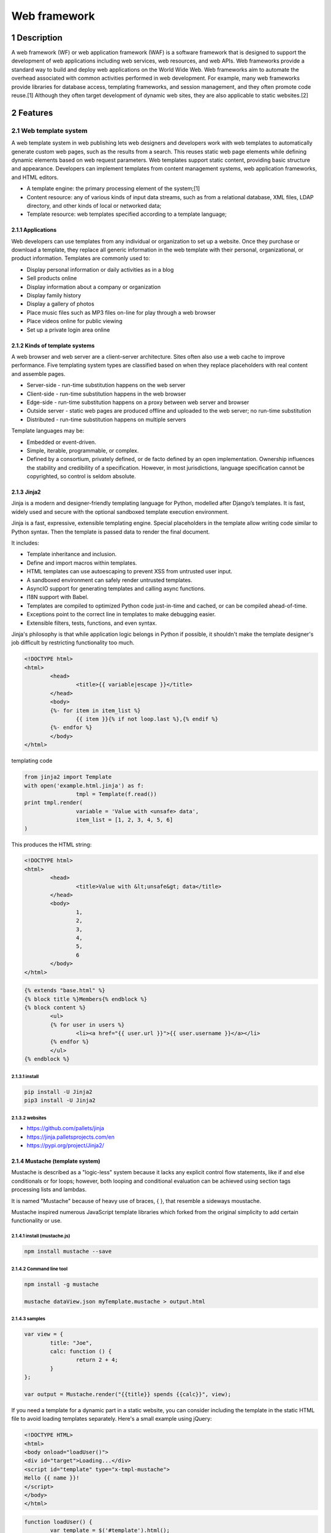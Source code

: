 ###############
Web framework
###############

..  section-numbering::

Description
#############
A web framework (WF) or web application framework (WAF) is a software framework that is designed to support the development of web applications including web services, web resources, and web APIs. Web frameworks provide a standard way to build and deploy web applications on the World Wide Web. Web frameworks aim to automate the overhead associated with common activities performed in web development. For example, many web frameworks provide libraries for database access, templating frameworks, and session management, and they often promote code reuse.[1] Although they often target development of dynamic web sites, they are also applicable to static websites.[2]

Features
#########
Web template system
*********************
A web template system in web publishing lets web designers and developers work with web templates to automatically generate custom web pages, such as the results from a search. This reuses static web page elements while defining dynamic elements based on web request parameters. Web templates support static content, providing basic structure and appearance. Developers can implement templates from content management systems, web application frameworks, and HTML editors.

* A template engine: the primary processing element of the system;[1]
* Content resource: any of various kinds of input data streams, such as from a relational database, XML files, LDAP directory, and other kinds of local or networked data;
* Template resource: web templates specified according to a template language;

.. image:: img/web_framework/template_engine.svg
	 :align: center

Applications
===============
Web developers can use templates from any individual or organization to set up a website. Once they purchase or download a template, they replace all generic information in the web template with their personal, organizational, or product information. Templates are commonly used to:

* Display personal information or daily activities as in a blog
* Sell products online
* Display information about a company or organization
* Display family history
* Display a gallery of photos
* Place music files such as MP3 files on-line for play through a web browser
* Place videos online for public viewing
* Set up a private login area online

Kinds of template systems
===========================

A web browser and web server are a client–server architecture. Sites often also use a web cache to improve performance. Five templating system types are classified based on when they replace placeholders with real content and assemble pages.

* Server-side - run-time substitution happens on the web server
* Client-side - run-time substitution happens in the web browser
* Edge-side - run-time substitution happens on a proxy between web server and browser
* Outside server - static web pages are produced offline and uploaded to the web server; no run-time substitution
* Distributed - run-time substitution happens on multiple servers

Template languages may be:

* Embedded or event-driven.
* Simple, iterable, programmable, or complex.
* Defined by a consortium, privately defined, or de facto defined by an open implementation. Ownership influences the stability and credibility of a specification. However, in most jurisdictions, language specification cannot be copyrighted, so control is seldom absolute.

Jinja2
========
Jinja is a modern and designer-friendly templating language for Python, modelled after Django’s templates. It is fast, widely used and secure with the optional sandboxed template execution environment.

Jinja is a fast, expressive, extensible templating engine. Special placeholders in the template allow writing code similar to Python syntax. Then the template is passed data to render the final document.

It includes:

* Template inheritance and inclusion.
* Define and import macros within templates.
* HTML templates can use autoescaping to prevent XSS from untrusted user input.
* A sandboxed environment can safely render untrusted templates.
* AsyncIO support for generating templates and calling async functions.
* I18N support with Babel.
* Templates are compiled to optimized Python code just-in-time and cached, or can be compiled ahead-of-time.
* Exceptions point to the correct line in templates to make debugging easier.
* Extensible filters, tests, functions, and even syntax.

Jinja's philosophy is that while application logic belongs in Python if possible, it shouldn't make the template designer's job difficult by restricting functionality too much.

.. code:: html

		<!DOCTYPE html>
		<html>
			<head>
				<title>{{ variable|escape }}</title>
			</head>
			<body>
			{%- for item in item_list %}
				{{ item }}{% if not loop.last %},{% endif %}
			{%- endfor %}
			</body>
		</html>

templating code

.. code:: python

		from jinja2 import Template
		with open('example.html.jinja') as f:
				tmpl = Template(f.read())
		print tmpl.render(
				variable = 'Value with <unsafe> data',
				item_list = [1, 2, 3, 4, 5, 6]
		)

This produces the HTML string:

.. code:: html

		<!DOCTYPE html>
		<html>
			<head>
				<title>Value with &lt;unsafe&gt; data</title>
			</head>
			<body>
				1,
				2,
				3,
				4,
				5,
				6
			</body>
		</html>


.. code:: html

		{% extends "base.html" %}
		{% block title %}Members{% endblock %}
		{% block content %}
			<ul>
			{% for user in users %}
				<li><a href="{{ user.url }}">{{ user.username }}</a></li>
			{% endfor %}
			</ul>
		{% endblock %}

install
------------
.. code:: sh

		pip install -U Jinja2
		pip3 install -U Jinja2

websites
-------------
* https://github.com/pallets/jinja
* https://jinja.palletsprojects.com/en
* https://pypi.org/project/Jinja2/

Mustache (template system)
=============================
Mustache is described as a "logic-less" system because it lacks any explicit control flow statements, like if and else conditionals or for loops; however, both looping and conditional evaluation can be achieved using section tags processing lists and lambdas.

It is named "Mustache" because of heavy use of braces, { }, that resemble a sideways moustache.

Mustache inspired numerous JavaScript template libraries which forked from the original simplicity to add certain functionality or use.

install (mustache.js)
------------------------
.. code:: sh

		npm install mustache --save

Command line tool
--------------------
.. code:: sh

		npm install -g mustache

		mustache dataView.json myTemplate.mustache > output.html

samples
--------
.. code:: javascript

		var view = {
			title: "Joe",
			calc: function () {
				return 2 + 4;
			}
		};

		var output = Mustache.render("{{title}} spends {{calc}}", view);

If you need a template for a dynamic part in a static website, you can consider including the template in the static HTML file to avoid loading templates separately. Here's a small example using jQuery:

.. code:: html

		<!DOCTYPE HTML>
		<html>
		<body onload="loadUser()">
		<div id="target">Loading...</div>
		<script id="template" type="x-tmpl-mustache">
		Hello {{ name }}!
		</script>
		</body>
		</html>

.. code:: javascript

		function loadUser() {
			var template = $('#template').html();
			Mustache.parse(template);   // optional, speeds up future uses
			var rendered = Mustache.render(template, {name: "Luke"});
			$('#target').html(rendered);
		}

View:
-------
.. code:: javascript

	{
		"stooges": [
			{ "name": "Moe" },
			{ "name": "Larry" },
			{ "name": "Curly" }
		]
	}

Template:
----------
.. code:: html

		{{#stooges}}
		<b>{{name}}</b>
		{{/stooges}}


Output:
--------------
.. code:: html

		<b>Moe</b>
		<b>Larry</b>
		<b>Curly</b>

View:
-------
.. code:: javascript

		{
			"musketeers": ["Athos", "Aramis", "Porthos", "D'Artagnan"]
		}

Template:
----------
.. code:: html

		{{#musketeers}}
		* {{.}}
		{{/musketeers}}

Output:
--------
* Athos
* Aramis
* Porthos
* D'Artagnan

View:
------
.. code:: javascript

		{
			"beatles": [
				{ "firstName": "John", "lastName": "Lennon" },
				{ "firstName": "Paul", "lastName": "McCartney" },
				{ "firstName": "George", "lastName": "Harrison" },
				{ "firstName": "Ringo", "lastName": "Starr" }
			],
			"name": function () {
				return this.firstName + " " + this.lastName;
			}
		}

Template:
----------
.. code:: javascript

		{{#beatles}}
		* {{name}}
		{{/beatles}}

Output:
--------
.. code:: html

		* John Lennon
		* Paul McCartney
		* George Harrison
		* Ringo Starr

websites
-----------
* https://en.wikipedia.org/wiki/Mustache_(template_system)
* https://github.com/Mustache/Mustache
* http://mustache.github.io/
* https://github.com/janl/mustache.js

Caching
********
Web caching is the caching of web documents in order to reduce bandwidth usage, server load, and perceived "lag". A web cache stores copies of documents passing through it; subsequent requests may be satisfied from the cache if certain conditions are met. Some application frameworks provide mechanisms for caching documents and bypassing various stages of the page's preparation, such as database access or template interpretation.

Security
*********
Web application security is a branch of information security that deals specifically with security of websites, web applications and web services. At a high level, web application security draws on the principles of application security but applies them specifically to internet and web systems.

.. csv-table::

		37%,  Cross-site scripting
		16%,  SQL injection
		5% ,  Path disclosure
		5% ,  Denial-of-service attack
		4% ,  Arbitrary code execution
		4% , Memory corruption
		4% , Cross-site request forgery
		3% , Data breach (information disclosure)
		3% , Arbitrary file inclusion
		2% , Local file inclusion
		1% , Remote file inclusion
		1% , Buffer overflow
		15%, "Other, including code injection (PHP/JavaScript), etc."


Database access, mapping and configuration
********************************************
Many web frameworks create a unified API to a database backend, enabling web applications to work with a variety of databases with no code changes, and allowing programmers to work with higher-level concepts. Additionally, some object-oriented frameworks contain mapping tools to provide object-relational mapping, which maps objects to tuples.

Some frameworks minimize web application configuration through the use of introspection and/or following well-known conventions. For example, many Java frameworks use Hibernate as a persistence layer, which can generate a database schema at runtime capable of persisting the necessary information. This allows the application designer to design business objects without needing to explicitly define a database schema. Frameworks such as Ruby on Rails can also work in reverse, that is, define properties of model objects at runtime based on a database schema.

URL mapping
***************
A framework's URL mapping or routing facility is the mechanism by which the framework interprets URLs. Some frameworks, such as Drupal and Django, match the provided URL against pre-determined patterns using regular expressions, while some others use rewriting techniques to translate the provided URL into one that the underlying engine will recognize. Another technique is that of graph traversal such as used by Zope, where a URL is decomposed in steps that traverse an object graph (of models and views).[citation needed]

A URL mapping system that uses pattern matching or rewriting to route and handle requests allows for shorter more "friendly URLs" to be used, increasing the simplicity of the site and allowing for better indexing by search engines. For example, a URL that ends with "/page.cgi?cat=science&topic=physics" could be changed to simply "/page/science/physics". This makes the URL easier for people to remember, read and write, and provides search engines with better information about the structural layout of the site. A graph traversal approach also tends to result in the creation of friendly URLs. A shorter URL such as "/page/science" tends to exist by default as that is simply a shorter form of the longer traversal to "/page/science/physics

AJAX
*********
Ajax, shorthand for "Asynchronous JavaScript and XML", is a web development technique for creating web applications. The intent is to make web pages feel more responsive by exchanging small amounts of data with the server behind the scenes, so that the entire web page does not have to be reloaded each time the user requests a change. This is intended to increase a web page's interactivity, speed, and usability.[citation needed]

Due to the complexity of Ajax programming in JavaScript, there are numerous Ajax frameworks that exclusively deal with Ajax support. Some Ajax frameworks are even embedded as a part of larger frameworks. For example, the jQuery JavaScript library is included in Ruby on Rails.[citation needed]

With the increased interest in developing "Web 2.0" rich media applications, the complexity of programming directly in Ajax and JavaScript has become so apparent that compiler technology has stepped in, to allow developers to code in high-level languages such as Java, Python and Ruby. The first of these compilers was Morfik followed by Google Web Toolkit, with ports to Python and Ruby in the form of Pyjs and RubyJS following some time after. These compilers and their associated widget set libraries make the development of rich media Ajax applications much more akin to that of developing desktop applications.


Some famous web frameworks
##############################
Bootstrap
*************
Build responsive, mobile-first projects on the web with the world’s most popular front-end component library.

Bootstrap is an open source toolkit for developing with HTML, CSS, and JS. Quickly prototype your ideas or build your entire app with our Sass variables and mixins, responsive grid system, extensive prebuilt components, and powerful plugins built on jQuery.

https://getbootstrap.com/

AngularJS
************
AngularJS is a JavaScript-based open-source front-end web framework mainly maintained by Google and by a community of individuals and corporations to address many of the challenges encountered in developing single-page applications. It aims to simplify both the development and the testing of such applications by providing a framework for client-side model–view–controller (MVC) and model–view–viewmodel (MVVM) architectures, along with components commonly used in rich Internet applications.

AngularJS is the frontend part of the MEAN stack, consisting of MongoDB database, Express.js web application server framework, Angular.js itself, and Node.js server runtime environment.

https://angularjs.org/

https://angular.io/

https://github.com/angular/angular

Ember.js
***********
Ember.js is an open-source JavaScript web framework, based on the Model–view–viewmodel (MVVM) pattern. It allows developers to create scalable single-page web applications[3] by incorporating common idioms and best practices into the framework.

Ember is used on many popular websites, including Apple Music[4] Square, Inc.[5] Discourse,[6] Groupon,[7] LinkedIn, Vine, Live Nation, Nordstrom, Twitch.tv, and Chipotle.[8] Although primarily considered a framework for the web, it is also possible to build desktop and mobile applications in Ember.[9][10][11] The most notable example of an Ember desktop application is Apple Music,[12] a feature of the iTunes desktop application. The Ember trademark is owned by Tilde Inc.

https://emberjs.com/

Vue.js
********
Vue.js features an incrementally adoptable architecture that focuses on declarative rendering and component composition. Advanced features required for complex applications such as routing, state management and build tooling are offered via officially maintained supporting libraries and packages[12], with Nuxt.js as one of the most popular solutions

https://vuejs.org/

ReactJS
********
React can be used as a base in the development of single-page or mobile applications, as it is optimal for fetching rapidly changing data that needs to be recorded. However, fetching data is only the beginning of what happens on a web page, which is why complex React applications usually require the use of additional libraries for state management, routing, and interaction with an API:[7][8] Redux[9], React Router[10] and axios[11] are examples of such libraries.

http://reactjs.org/

The React Cheatsheet for 2020 📄‬ (+ real-world examples)
=================================================================
https://dev.to/codeartistryio/the-react-cheatsheet-for-2020-real-world-examples-4hgg?utm_medium=email&utm_source=topic+optin&utm_campaign=awareness&utm_content=20200129+web+nl&mkt_tok=eyJpIjoiWlRNd01qZGxOR1l6WXpJMCIsInQiOiJTRlwvSk1yUmxmUWFmZ3ZvaVFaZEtidzFzOXRaYUZRWnJTbk9aQm9aY1gwY1RUK2N0WUV1eWRqTytFRm8xMmxCQVVUdDIxTURFcHBldGhqb010UlpaUGxiR0pvYWNaNXJRWWMxNWpzdXByVnJaQ0JqNjlJK2FXYjhcL1JBSjAxd0RhIn0%3D

Ext JS
**********
Ext JS is a pure JavaScript application framework for building interactive cross platform web applications[1] using techniques such as Ajax, DHTML and DOM scripting. It can be used as a simple component framework (to e.g. create dynamic grids on otherwise static pages), but also as a full framework for building single-page applications.

Originally built as an add-on library extension[2] of YUI by Jack Slocum on April 15, 2007[3], beginning with version 1.1, Ext JS retains no dependencies on external libraries, instead making their use optional.[4] Nowadays Ext JS can be used both as a single script (with all classes and components in one file) or by building the application with Sencha Cmd.

https://www.sencha.com/products/extjs/

Laravel
**********
Laravel is a Model-View-Controller framework that uses PHP, which is one of the most popular languages of the web. It’s relatively young compared to other frameworks on this list.

Laravel comes with API support out of the box, and it also possesses a decent amount of packages that could extend its reach. Laracasts is a screencasts tutorials website with over a thousand videos on PHP, Laravel, and frontend technologies in the Laravel ecosystem that could be considered to be a beginner’s heaven. In terms of performance, however, Laravel doesn’t compare to Django or Express, which might be a drawback for massive projects.

Laravel is a framework created by Taylor Otwell in 2011 and like all other modern frameworks, it also follows the MVC architectural pattern. Laravel values Elegance, Simplicity, and Readability. One can rightaway start learning and developing Laravel with Laracasts which has hundreds of tutorials in it.

Language : PHP

Framework Link: https://laravel.com/

Github Link : https://github.com/laravel/laravel

Websites using Laravel : Deltanet Travel , Neighbourhood Lender

Symfony
**********
Symphony is a well-known framework among the community of PHP developers. It significantly reduces the time required for the creation of complicated PHP-based web apps.

Here are some of its major features. Symfony framework is appreciated for its stability, high speed, flexibility, and a possibility for code reuse. Also, when it comes to creating high-performing apps, it offers a very convenient event dispatcher together with dependency injection, and possibilities for code optimization. In addition, it consumes a comparatively little amount of memory. However, Symfony is a bit slow for real-time apps.

Symfony is one of the most trustworthy and most popular web frameworks and has more than 9000 live websites using this technology.

Symfony is a set of reusable PHP components

The standard foundation on which the best PHP applications are built. Choose any of the 50 stand-alone components available for your own applications.

https://symfony.com/

Zend Framework 3
*********************
Zend Framework is a collection of 60+ packages for professional PHP development. Each package is available on GitHub and can be installed via Composer.

Zend Framework is a collection of professional PHP packages with more than 480 million installations. It can be used to develop web applications and services using PHP 5.6+, and provides 100% object-oriented code using a broad spectrum of language features.

Zend Framework uses Composer as a package dependency manager; PHPUnit to test all packages; and Travis CI as a Continuous Integration service. Zend Framework also follows PHP-FIG standards, and includes an implementation of PSR-7 for HTTP message interfaces (as shepherded by Matthew Weier O'Phinney, Zend Framework project lead).

Zend Framework 3 evolved from both Zend Framework 2 and 1; cumulatively, the previous versions were downloaded more than 15 million times.

The principal sponsor of Zend Framework is Zend, a Rogue Wave Company, but many others have contributed components or significant features to the framework. Companies such as Google, Microsoft, and StrikeIron have partnered with Zend to provide interfaces to web services and other technologies they wish to make available to ZF developers.

Zend Framework 3 could not deliver and support all of these features without the help of the vibrant community. Community members, including contributors, make themselves available on mailing lists, IRC channels and other forums. Whatever question you have about Zend Framework, the community is always available to address it.

https://framework.zend.com/

https://getlaminas.org/

https://en.wikipedia.org/wiki/Zend_Framework

Flask (web framework)
*********************
Flask is a micro web framework written in Python. It is classified as a microframework because it does not require particular tools or libraries.[3] It has no database abstraction layer, form validation, or any other components where pre-existing third-party libraries provide common functions. However, Flask supports extensions that can add application features as if they were implemented in Flask itself. Extensions exist for object-relational mappers, form validation, upload handling, various open authentication technologies and several common framework related tools. Extensions are updated far more frequently than the core Flask program.

pip3 install flask

http://flask.pocoo.org

tornado
**********
Tornado is a Python web framework and asynchronous networking library, originally developed at FriendFeed. By using non-blocking network I/O, Tornado can scale to tens of thousands of open connections, making it ideal for long polling, WebSockets, and other applications that require a long-lived connection to each user.

http://www.tornadoweb.org/en/stable/

METEOR
***********
Meteor or MeteorJS is another framework which gives one a radically simpler way to build realtime mobile and web apps. It allows for rapid prototyping and produces cross-platform (Web, Android, iOS) code. Its cloud platform, Galaxy, greatly simplifies deployment, scaling, and monitoring.

Language : JavaScript

https://www.meteor.com/

https://github.com/meteor/meteor

Websites using Meteor : HaggleMate ,  WishPool , Telescope

ASP.NET Core
****************
ASP.NET is a popular web-development framework for building web apps on the .NET platform.

ASP.NET Core is the open-source version of ASP.NET, that runs on macOS, Linux, and Windows. ASP.NET Core was first released in 2016 and is a re-design of earlier Windows-only versions of ASP.NET.

https://dotnet.microsoft.com/learn/aspnet/what-is-aspnet-core

https://www.asp.net/core/overview/aspnet-vnext

Django – Python
Zend – PHP*
Express.js – Javascript

Ruby on Rails
***************
Ruby on Rails is an extremely productive web application framework written by David Heinemeier Hansson. One can develop an application at least ten times faster with Rails than a typical Java framework. Moreover, Rails includes everything needed to create a database-driven web application, using the Model-View-Controller pattern.

http://rubyonrails.org/
https://github.com/rails/rails

Django
********
Django is another framework that helps in building quality web applications. It was invented to meet fast-moving newsroom deadlines, while satisfying the tough requirements of experienced Web developers. Django developers say the applications are it’s ridiculously fast, secure, scalable and versatile.

Language : Python

https://www.djangoproject.com

Express.js
************
Express or Expressjs is a minimal and flexible framework that provides a robust set of features for web and mobile applications. It is relatively minimal meaning many features are available as plugins. Express facilitates rapid development of Node.js based Web applications. Express is also one major component of the MEAN software bundle.

Language : JavaScript

http://expressjs.com/

https://github.com/strongloop/express

Websites using Express : Storify , Myspace , LearnBoost

Static site generators
############################
What is a Static Site
********************************
A static website is made of pre-built pages with content that doesn’t change between user visits. Because each page is delivered to the browser the same way every time, static pages are often much faster than pages with dynamic content that rely on the server to process each request for each page load.

A static site generator is an application that converts files (usually stored locally) into webpages. This allows content creators to focus on content, without needing to learn code or stylesheets, and without needing to manage many of the complexities of a backend server.

Why Choose a Static Site Generator Over a CMS
******************************************************
Content Management Systems (CMS) make it easy to create and manage content through an interactive front-end. They rely on the server to retrieve data from a database with each visit. This allows pages to show dynamic content, but slows the delivery to the end-user, since each page is built as it’s requested. Because each page request is sent to the server, and because some major CMS features rely on plugins, system security may be compromised if precautions aren’t taken.

A static site generator lets you create content offline in a text editor and preview what the final web page will look like before it is published. When it’s time to build the pages, a short command compiles all new and changed pages within seconds.

While a static site generator doesn’t need a complex backend and database, it does generally require that the compiled files be moved to a server. This step can be automated, but might require using the command line to set up.

When to Use a Static Site Generator
*************************************
Many static site generators have pre-built themes for easy blogging. This allows bloggers to write in a distraction-free environment, while still having the option to format text using Markdown.

Static sites can also be used for documentation. For example, Linode’s documentation library is built using Hugo. Check out the source Markdown file for this guide on GitHub to see what it looks like before Hugo applies our custom theme.

Personal or event websites (portfolios, wedding sites, and campaign pages) are also easy to set up using a static site generator.

Many websites are built using static site generators, including this list of Jekyll sites, these Hugo examples, and the Gatsby site showcase.

A common CMS (Content Management System), like WordPress for instance, builds the web page dynamically as it is being requested by the client: it assembles all the data from the database, and processes the content through a template engine.

On the other hand, a static site generator:

takes a different approach and generates all the pages of the website once when there’s actually changes to the site. This means there’s no moving parts in the deployed website. Caching gets much easier, performance goes up and static sites are far more secure.

Compare Features
*********************
StaticGen has an updated list of static site generators. To find the right one for you, consider the following:

* Tools you build with - Node / Ruby / Python / Git / Markdown / etc.
* Themes - have you found a theme you’ve fallen in love with?
* Plugins - will you be able to connect it to that thing you need?
* Language - is the generator available in your language?
* Project activity - is the generator still in active development?

Since static site generators are easy to set up, it’s worth installing a few and creating test pages to see which works best for your workflow.

document-markup languages
****************************
* DocBook
* html
* xhtml
* markdown
* Office Open XML (OOXML)
* reStructuredText
* Rich Text Format (RTF)
* Tex
* Texinfo

Hugo
********
Hugo is a very popular static site generator with over 32,000 stars on GitHub right now. It is written in Go, and advertises itself as being the fastest framework for building websites. In fact, Hugo comes with a fast build process, which makes building static websites a breeze and works great for blogs with lots of posts.

The docs are great and the Hugo website offers a fantastic quickstart guide that gets you up and running with the software in no time.

Here are some of Hugo’s best features:

* Designed and optimized for speed: as a rule of thumb, each piece of content renders in about 1 millisecond
* No need to install extra plugins for things like pagination, redirection, multiple content types, and more
* Rich theming system
* Shortcodes available as an alternative to using Markdown
* Since July 2018, Hugo offers a powerful assets pipeline, Hugo Pipes.

https://gohugo.io/

Jekyll
********
Jekyll is a simple, extendable, static site generator. You give it text written in your favorite markup language and it churns through layouts to create a static website. Throughout that process you can tweak how you want the site URLs to look, what data gets displayed in the layout, and more.

https://jekyllrb.com/

https://learn.cloudcannon.com/jekyll/why-use-a-static-site-generator/

https://snipcart.com/blog/choose-best-static-site-generator

GitBook
*********
Built around Git, GitBook aims to make many of the features that make Git useful (branches, pull requests, version tracking) accessible to users more familiar with traditional desktop publishing. GitBook is commonly used for technical/API documentation, user manuals, or knowledge bases, and has built-in templates for these and other types of content.

https://www.gitbook.com/

https://www.staticgen.com/

Nikola
**************
pip3 install nikola

pip3 install --user --upgrade "Nikola[extras]"

pip3 install --user -e "git+https://github.com/getnikola/nikola#egg=Nikolaextras"

References
############
* https://en.wikipedia.org/wiki/Web_framework
* https://en.wikipedia.org/wiki/Web_template_system
* https://en.wikipedia.org/wiki/Comparison_of_document-markup_languages
* https://en.wikipedia.org/wiki/Comparison_of_web_frameworks
* https://djangostars.com/blog/what-is-a-web-framework/
* https://hackr.io/blog/top-10-web-development-frameworks-in-2019
* https://www.linode.com/docs/websites/static-sites/how-to-choose-static-site-generator/

.. comments:

		rst2html.py web_development_framework.rst web_development_framework.html
